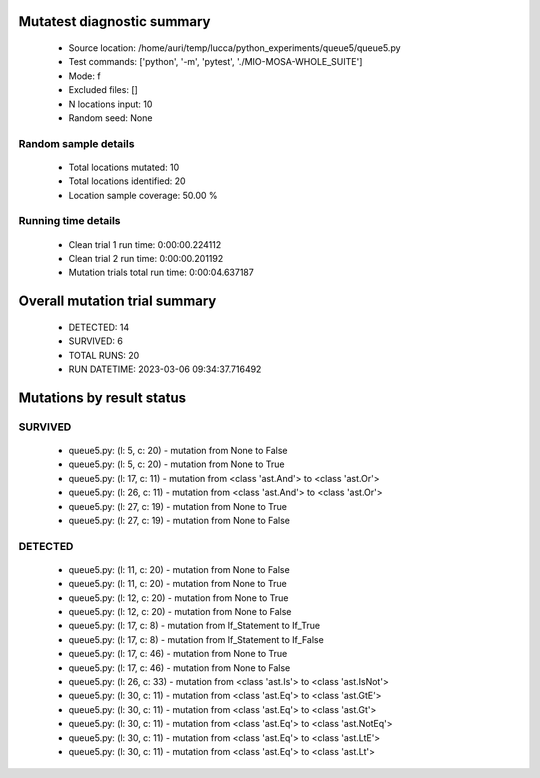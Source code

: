 Mutatest diagnostic summary
===========================
 - Source location: /home/auri/temp/lucca/python_experiments/queue5/queue5.py
 - Test commands: ['python', '-m', 'pytest', './MIO-MOSA-WHOLE_SUITE']
 - Mode: f
 - Excluded files: []
 - N locations input: 10
 - Random seed: None

Random sample details
---------------------
 - Total locations mutated: 10
 - Total locations identified: 20
 - Location sample coverage: 50.00 %


Running time details
--------------------
 - Clean trial 1 run time: 0:00:00.224112
 - Clean trial 2 run time: 0:00:00.201192
 - Mutation trials total run time: 0:00:04.637187

Overall mutation trial summary
==============================
 - DETECTED: 14
 - SURVIVED: 6
 - TOTAL RUNS: 20
 - RUN DATETIME: 2023-03-06 09:34:37.716492


Mutations by result status
==========================


SURVIVED
--------
 - queue5.py: (l: 5, c: 20) - mutation from None to False
 - queue5.py: (l: 5, c: 20) - mutation from None to True
 - queue5.py: (l: 17, c: 11) - mutation from <class 'ast.And'> to <class 'ast.Or'>
 - queue5.py: (l: 26, c: 11) - mutation from <class 'ast.And'> to <class 'ast.Or'>
 - queue5.py: (l: 27, c: 19) - mutation from None to True
 - queue5.py: (l: 27, c: 19) - mutation from None to False


DETECTED
--------
 - queue5.py: (l: 11, c: 20) - mutation from None to False
 - queue5.py: (l: 11, c: 20) - mutation from None to True
 - queue5.py: (l: 12, c: 20) - mutation from None to True
 - queue5.py: (l: 12, c: 20) - mutation from None to False
 - queue5.py: (l: 17, c: 8) - mutation from If_Statement to If_True
 - queue5.py: (l: 17, c: 8) - mutation from If_Statement to If_False
 - queue5.py: (l: 17, c: 46) - mutation from None to True
 - queue5.py: (l: 17, c: 46) - mutation from None to False
 - queue5.py: (l: 26, c: 33) - mutation from <class 'ast.Is'> to <class 'ast.IsNot'>
 - queue5.py: (l: 30, c: 11) - mutation from <class 'ast.Eq'> to <class 'ast.GtE'>
 - queue5.py: (l: 30, c: 11) - mutation from <class 'ast.Eq'> to <class 'ast.Gt'>
 - queue5.py: (l: 30, c: 11) - mutation from <class 'ast.Eq'> to <class 'ast.NotEq'>
 - queue5.py: (l: 30, c: 11) - mutation from <class 'ast.Eq'> to <class 'ast.LtE'>
 - queue5.py: (l: 30, c: 11) - mutation from <class 'ast.Eq'> to <class 'ast.Lt'>